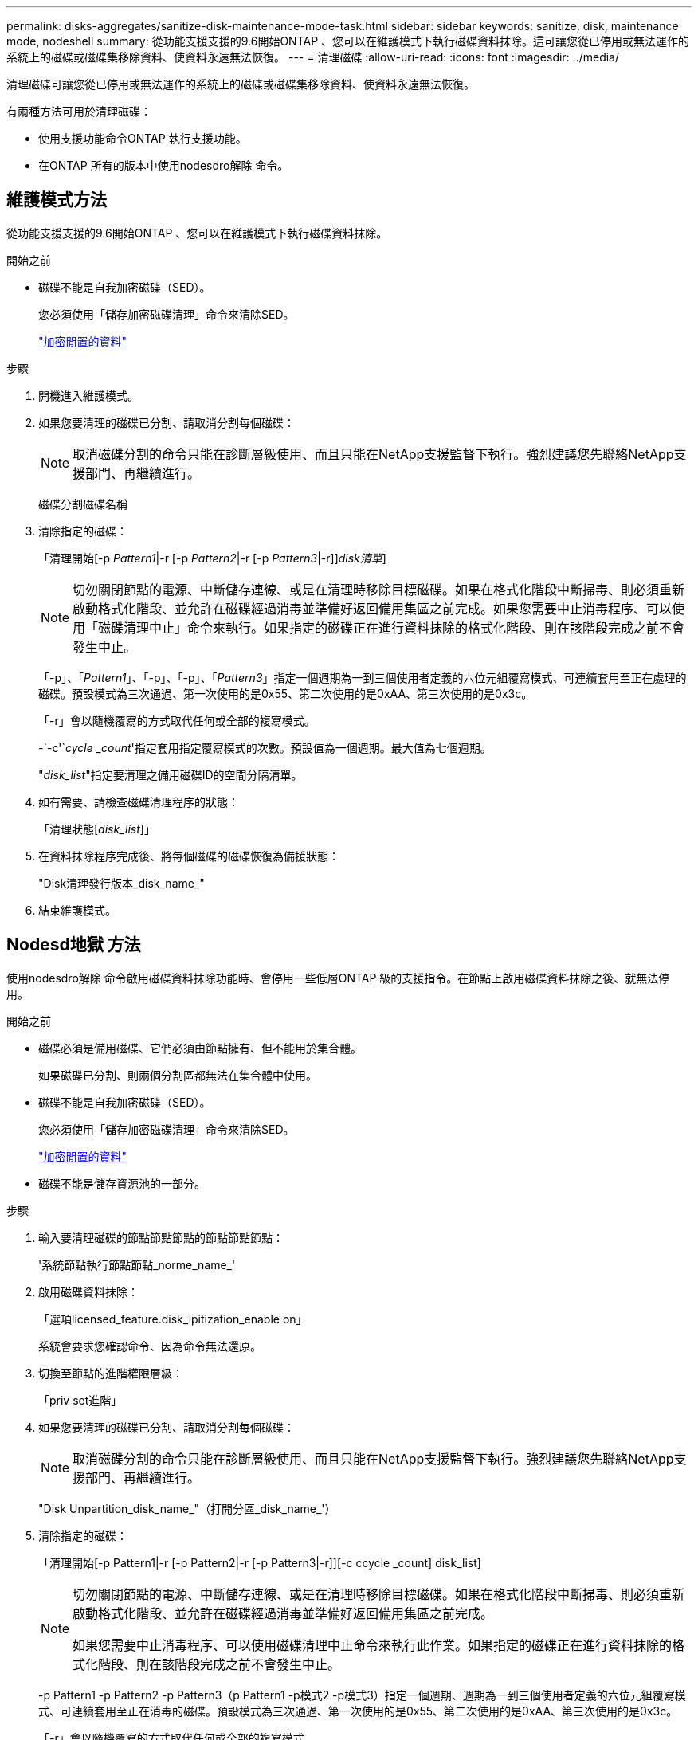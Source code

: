 ---
permalink: disks-aggregates/sanitize-disk-maintenance-mode-task.html 
sidebar: sidebar 
keywords: sanitize, disk, maintenance mode, nodeshell 
summary: 從功能支援支援的9.6開始ONTAP 、您可以在維護模式下執行磁碟資料抹除。這可讓您從已停用或無法運作的系統上的磁碟或磁碟集移除資料、使資料永遠無法恢復。 
---
= 清理磁碟
:allow-uri-read: 
:icons: font
:imagesdir: ../media/


[role="lead"]
清理磁碟可讓您從已停用或無法運作的系統上的磁碟或磁碟集移除資料、使資料永遠無法恢復。

有兩種方法可用於清理磁碟：

* 使用支援功能命令ONTAP 執行支援功能。
* 在ONTAP 所有的版本中使用nodesdro解除 命令。




== 維護模式方法

從功能支援支援的9.6開始ONTAP 、您可以在維護模式下執行磁碟資料抹除。

.開始之前
* 磁碟不能是自我加密磁碟（SED）。
+
您必須使用「儲存加密磁碟清理」命令來清除SED。

+
link:../encryption-at-rest/index.html["加密閒置的資料"]



.步驟
. 開機進入維護模式。
. 如果您要清理的磁碟已分割、請取消分割每個磁碟：
+
[NOTE]
====
取消磁碟分割的命令只能在診斷層級使用、而且只能在NetApp支援監督下執行。強烈建議您先聯絡NetApp支援部門、再繼續進行。

====
+
磁碟分割磁碟名稱

. 清除指定的磁碟：
+
「清理開始[-p _Pattern1_|-r [-p _Pattern2_|-r [-p _Pattern3_|-r]][-c _cycle _count_]_disk清單_]

+

NOTE: 切勿關閉節點的電源、中斷儲存連線、或是在清理時移除目標磁碟。如果在格式化階段中斷掃毒、則必須重新啟動格式化階段、並允許在磁碟經過消毒並準備好返回備用集區之前完成。如果您需要中止消毒程序、可以使用「磁碟清理中止」命令來執行。如果指定的磁碟正在進行資料抹除的格式化階段、則在該階段完成之前不會發生中止。

+
「-p」、「_Pattern1_」、「-p」、「-p」、「_Pattern3_」指定一個週期為一到三個使用者定義的六位元組覆寫模式、可連續套用至正在處理的磁碟。預設模式為三次通過、第一次使用的是0x55、第二次使用的是0xAA、第三次使用的是0x3c。

+
「-r」會以隨機覆寫的方式取代任何或全部的複寫模式。

+
-`-c'`_cycle _count_'指定套用指定覆寫模式的次數。預設值為一個週期。最大值為七個週期。

+
"_disk_list_"指定要清理之備用磁碟ID的空間分隔清單。

. 如有需要、請檢查磁碟清理程序的狀態：
+
「清理狀態[_disk_list_]」

. 在資料抹除程序完成後、將每個磁碟的磁碟恢復為備援狀態：
+
"Disk清理發行版本_disk_name_"

. 結束維護模式。




== Nodesd地獄 方法

使用nodesdro解除 命令啟用磁碟資料抹除功能時、會停用一些低層ONTAP 級的支援指令。在節點上啟用磁碟資料抹除之後、就無法停用。

.開始之前
* 磁碟必須是備用磁碟、它們必須由節點擁有、但不能用於集合體。
+
如果磁碟已分割、則兩個分割區都無法在集合體中使用。

* 磁碟不能是自我加密磁碟（SED）。
+
您必須使用「儲存加密磁碟清理」命令來清除SED。

+
link:../encryption-at-rest/index.html["加密閒置的資料"]

* 磁碟不能是儲存資源池的一部分。


.步驟
. 輸入要清理磁碟的節點節點節點的節點節點節點：
+
'系統節點執行節點節點_norme_name_'

. 啟用磁碟資料抹除：
+
「選項licensed_feature.disk_ipitization_enable on」

+
系統會要求您確認命令、因為命令無法還原。

. 切換至節點的進階權限層級：
+
「priv set進階」

. 如果您要清理的磁碟已分割、請取消分割每個磁碟：
+
[NOTE]
====
取消磁碟分割的命令只能在診斷層級使用、而且只能在NetApp支援監督下執行。強烈建議您先聯絡NetApp支援部門、再繼續進行。

====
+
"Disk Unpartition_disk_name_"（打開分區_disk_name_'）

. 清除指定的磁碟：
+
「清理開始[-p Pattern1|-r [-p Pattern2|-r [-p Pattern3|-r]][-c ccycle _count] disk_list]

+
[NOTE]
====
切勿關閉節點的電源、中斷儲存連線、或是在清理時移除目標磁碟。如果在格式化階段中斷掃毒、則必須重新啟動格式化階段、並允許在磁碟經過消毒並準備好返回備用集區之前完成。

如果您需要中止消毒程序、可以使用磁碟清理中止命令來執行此作業。如果指定的磁碟正在進行資料抹除的格式化階段、則在該階段完成之前不會發生中止。

====
+
-p Pattern1 -p Pattern2 -p Pattern3（p Pattern1 -p模式2 -p模式3）指定一個週期、週期為一到三個使用者定義的六位元組覆寫模式、可連續套用至正在消毒的磁碟。預設模式為三次通過、第一次使用的是0x55、第二次使用的是0xAA、第三次使用的是0x3c。

+
「-r」會以隨機覆寫的方式取代任何或全部的複寫模式。

+
-c cycle _count'指定套用指定覆寫模式的次數。

+
預設值為一個週期。最大值為七個週期。

+
「磁碟清單」指定要清理之備用磁碟ID的空間分隔清單。

. 若要檢查磁碟資料抹除程序的狀態：
+
「資料清理狀態[disk_list]」

. 在資料抹除程序完成後、將磁碟恢復為備援狀態：
+
"Disk清理版本disk_name"

. 返回nodesdro重 管理權限層級：
+
「priv set admin」

. 返回ONTAP 到CLI：
+
「退出」

. 確定所有磁碟是否都返回到備援狀態：
+
「torage Aggregate show-spare磁碟」



[cols="1,2"]
|===


| 如果... | 然後... 


| 所有已消毒的磁碟均列為備援磁碟 | 您已完成。磁碟已消毒且處於備援狀態。 


| 部分已消毒的磁碟並未列為備援磁碟  a| 
完成下列步驟：

. 進入進階權限模式：
+
"進階權限"

. 將未指派的已消毒磁碟指派給每個磁碟的適當節點：
+
'磁碟指派磁碟磁碟_磁碟名稱_-Oner_node_name_'

. 將每個磁碟的磁碟恢復為備援狀態：
+
'磁碟容錯移轉-磁碟_disk_name_-s -q'

. 返回管理模式：+"show -priv. admin"


|===
指定的磁碟會經過消毒並指定為熱備援磁碟。已消毒磁碟的序號會寫入「/etc/log/disksized_disks」。
